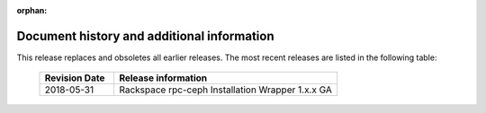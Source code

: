 :orphan:

===========================================
Document history and additional information
===========================================

This release replaces and obsoletes all earlier releases. The most
recent releases are listed in the following table:

 .. list-table::
   :widths: 25 75
   :header-rows: 1

   * - Revision Date
     - Release information
   * - 2018-05-31
     - Rackspace rpc-ceph Installation Wrapper 1.x.x GA
